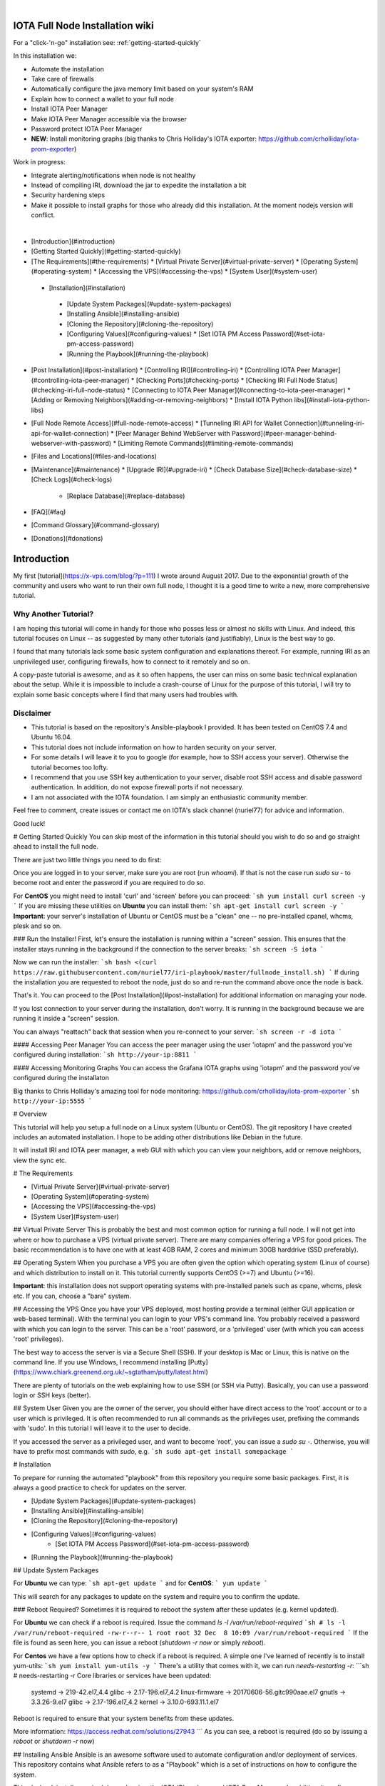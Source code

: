 .. image:: https://upload.wikimedia.org/wikipedia/commons/thumb/a/ad/Iota_logo.png/320px-Iota_logo.png
   :alt: IOTA

|

################################
IOTA Full Node Installation wiki
################################

.. image:: https://readthedocs.org/projects/iri-playbook/badge/?version=latest
  :target: http://iri-playbook.readthedocs.io/en/latest/?badge=latest
  :alt: Documentation Status

For a "click-'n-go" installation see: :ref:`getting-started-quickly`

In this installation we:

* Automate the installation
* Take care of firewalls
* Automatically configure the java memory limit based on your system's RAM
* Explain how to connect a wallet to your full node
* Install IOTA Peer Manager
* Make IOTA Peer Manager accessible via the browser
* Password protect IOTA Peer Manager
* **NEW**: Install monitoring graphs (big thanks to Chris Holliday's IOTA exporter: https://github.com/crholliday/iota-prom-exporter)

Work in progress:

* Integrate alerting/notifications when node is not healthy
* Instead of compiling IRI, download the jar to expedite the installation a bit
* Security hardening steps
* Make it possible to install graphs for those who already did this installation. At the moment nodejs version will conflict.

|

* [Introduction](#introduction)
* [Getting Started Quickly](#getting-started-quickly)
* [The Requirements](#the-requirements)
  * [Virtual Private Server](#virtual-private-server)
  * [Operating System](#operating-system)
  * [Accessing the VPS](#accessing-the-vps)
  * [System User](#system-user)
 * [Installation](#installation)
  * [Update System Packages](#update-system-packages)
  * [Installing Ansible](#installing-ansible)
  * [Cloning the Repository](#cloning-the-repository)
  * [Configuring Values](#configuring-values)
    * [Set IOTA PM Access Password](#set-iota-pm-access-password)
  * [Running the Playbook](#running-the-playbook)
* [Post Installation](#post-installation)
  * [Controlling IRI](#controlling-iri)
  * [Controlling IOTA Peer Manager](#controlling-iota-peer-manager)
  * [Checking Ports](#checking-ports)
  * [Checking IRI Full Node Status](#checking-iri-full-node-status)
  * [Connecting to IOTA Peer Manager](#connecting-to-iota-peer-manager)
  * [Adding or Removing Neighbors](#adding-or-removing-neighbors)
  * [Install IOTA Python libs](#install-iota-python-libs)
* [Full Node Remote Access](#full-node-remote-access)
  * [Tunneling IRI API for Wallet Connection](#tunneling-iri-api-for-wallet-connection)
  * [Peer Manager Behind WebServer with Password](#peer-manager-behind-webserver-with-password)
  * [Limiting Remote Commands](#limiting-remote-commands)
* [Files and Locations](#files-and-locations)
* [Maintenance](#maintenance)
  * [Upgrade IRI](#upgrade-iri)
  * [Check Database Size](#check-database-size)
  * [Check Logs](#check-logs)
    * [Replace Database](#replace-database)
* [FAQ](#faq)
* [Command Glossary](#command-glossary)
* [Donations](#donations)




############
Introduction
############
My first [tutorial](https://x-vps.com/blog/?p=111) I wrote around August 2017. Due to the exponential growth of the community and users who want to run their own full node, I thought it is a good time to write a new, more comprehensive tutorial.

=====================
Why Another Tutorial?
=====================

I am hoping this tutorial will come in handy for those who posses less or almost no skills with Linux. And indeed, this tutorial focuses on Linux -- as suggested by many other tutorials (and justifiably), Linux is the best way to go.

I found that many tutorials lack some basic system configuration and explanations thereof. For example, running IRI as an unprivileged user, configuring firewalls, how to connect to it remotely and so on.

A copy-paste tutorial is awesome, and as it so often happens, the user can miss on some basic technical explanation about the setup. While it is impossible to include a crash-course of Linux for the purpose of this tutorial, I will try to explain some basic concepts where I find that many users had troubles with.

==========
Disclaimer
==========
* This tutorial is based on the repository's Ansible-playbook I provided. It has been tested on CentOS 7.4 and Ubuntu 16.04.
* This tutorial does not include information on how to harden security on your server.
* For some details I will leave it to you to google (for example, how to SSH access your server). Otherwise the tutorial becomes too lofty.
* I recommend that you use SSH key authentication to your server, disable root SSH access and disable password authentication. In addition, do not expose firewall ports if not necessary.
* I am not associated with the IOTA foundation. I am simply an enthusiastic community member.

Feel free to comment, create issues or contact me on IOTA's slack channel (nuriel77) for advice and information.

Good luck!






# Getting Started Quickly
You can skip most of the information in this tutorial should you wish to do so and go straight ahead to install the full node.

There are just two little things you need to do first:

Once you are logged in to your server, make sure you are root (run `whoami`).
If that is not the case run `sudo su -` to become root and enter the password if you are required to do so.

For **CentOS** you might need to install 'curl' and 'screen' before you can proceed:
```sh
yum install curl screen -y
```
If you are missing these utilities on **Ubuntu** you can install them:
```sh
apt-get install curl screen -y
```
**Important**: your server's installation of Ubuntu or CentOS must be a "clean" one -- no pre-installed cpanel, whcms, plesk and so on.

### Run the Installer!
First, let's ensure the installation is running within a "screen" session. This ensures that the installer stays running in the background if the connection to the server breaks:
```sh
screen -S iota
```

Now we can run the installer:
```sh
bash <(curl https://raw.githubusercontent.com/nuriel77/iri-playbook/master/fullnode_install.sh)
```
If during the installation you are requested to reboot the node, just do so and re-run the command above once the node is back.

That's it. You can proceed to the [Post Installation](#post-installation) for additional information on managing your node.

If you lost connection to your server during the installation, don't worry. It is running in the background because we are running it inside a "screen" session.

You can always "reattach" back that session when you re-connect to your server:
```sh
screen -r -d iota
```


#### Accessing Peer Manager
You can access the peer manager using the user 'iotapm' and the password you've configured during installation:
```sh
http://your-ip:8811
```

#### Accessing Monitoring Graphs
You can access the Grafana IOTA graphs using 'iotapm' and the password you've configured during the installaton 

Big thanks to Chris Holliday's amazing tool for node monitoring: https://github.com/crholliday/iota-prom-exporter
```sh
http://your-ip:5555
```



# Overview




This tutorial will help you setup a full node on a Linux system (Ubuntu or CentOS).
The git repository I have created includes an automated installation.
I hope to be adding other distributions like Debian in the future.

It will install IRI and IOTA peer manager, a web GUI with which you can view your neighbors, add or remove neighbors, view the sync etc.

# The Requirements

* [Virtual Private Server](#virtual-private-server)
* [Operating System](#operating-system)
* [Accessing the VPS](#accessing-the-vps)
* [System User](#system-user)

## Virtual Private Server
This is probably the best and most common option for running a full node.
I will not get into where or how to purchase a VPS (virtual private server). There are many companies offering a VPS for good prices. The basic recommendation is to have one with at least 4GB RAM, 2 cores and minimum 30GB harddrive (SSD preferably).

## Operating System
When you purchase a VPS you are often given the option which operating system (Linux of course) and which distribution to install on it. This tutorial currently supports CentOS (>=7) and Ubuntu (>=16).

**Important**: this installation does not support operating systems with pre-installed panels such as cpane, whcms, plesk etc. If you can, choose a "bare" system.

## Accessing the VPS
Once you have your VPS deployed, most hosting provide a terminal (either GUI application or web-based terminal). With the terminal you can login to your VPS's command line.
You probably received a password with which you can login to the server. This can be a 'root' password, or a 'privileged' user (with which you can access 'root' privileges).

The best way to access the server is via a Secure Shell (SSH).
If your desktop is Mac or Linux, this is native on the command line. If you use Windows, I recommend installing [Putty](https://www.chiark.greenend.org.uk/~sgtatham/putty/latest.html)

There are plenty of tutorials on the web explaining how to use SSH (or SSH via Putty). Basically, you can use a password login or SSH keys (better).

## System User
Given you are the owner of the server, you should either have direct access to the 'root' account or to a user which is privileged.
It is often recommended to run all commands as the privileges user, prefixing the commands with 'sudo'. In this tutorial I will leave it to the user to decide. 

If you accessed the server as a privileged user, and want to become 'root', you can issue a `sudo su -`.
Otherwise, you will have to prefix most commands with `sudo`, e.g. 
```sh
sudo apt-get install somepackage
```


# Installation

To prepare for running the automated "playbook" from this repository you require some basic packages.
First, it is always a good practice to check for updates on the server.

* [Update System Packages](#update-system-packages)
* [Installing Ansible](#installing-ansible)
* [Cloning the Repository](#cloning-the-repository)
* [Configuring Values](#configuring-values)
    * [Set IOTA PM Access Password](#set-iota-pm-access-password)
* [Running the Playbook](#running-the-playbook)

## Update System Packages

For **Ubuntu** we can type:
```sh
apt-get update
```
and for **CentOS**:
```
yum update
```

This will search for any packages to update on the system and require you to confirm the update.

### Reboot Required?
Sometimes it is required to reboot the system after these updates (e.g. kernel updated).

For **Ubuntu** we can check if a reboot is required. Issue the command `ls -l /var/run/reboot-required`
```sh
# ls -l /var/run/reboot-required
-rw-r--r-- 1 root root 32 Dec  8 10:09 /var/run/reboot-required
```
If the file is found as seen here, you can issue a reboot (`shutdown -r now` or simply `reboot`).

For **Centos** we have a few options how to check if a reboot is required. A simple one I've learned of recently is to install yum-utils:
```sh
yum install yum-utils -y
```
There's a utility that comes with it, we can run `needs-restarting  -r`:
```sh
# needs-restarting  -r
Core libraries or services have been updated:
  systemd -> 219-42.el7_4.4
  glibc -> 2.17-196.el7_4.2
  linux-firmware -> 20170606-56.gitc990aae.el7
  gnutls -> 3.3.26-9.el7
  glibc -> 2.17-196.el7_4.2
  kernel -> 3.10.0-693.11.1.el7

Reboot is required to ensure that your system benefits from these updates.

More information:
https://access.redhat.com/solutions/27943
```
As you can see, a reboot is required (do so by issuing a `reboot` or `shutdown -r now`)


## Installing Ansible
Ansible is an awesome software used to automate configuration and/or deployment of services.
This repository contains what Ansible refers to as a "Playbook" which is a set of instructions on how to configure the system.

This playbook installs required dependencies, the IOTA IRI package and IOTA Peer Manager.
In addition, it configures firewalls and places some handy files for us to control these services.

To install Ansible on **Ubuntu** I refer to the [official documentation](http://docs.ansible.com/ansible/latest/intro_installation.html#latest-releases-via-apt-ubuntu):
```sh
apt-get upgrade -y && apt-get clean && apt-get update -y && apt-get install software-properties-common -y && apt-add-repository ppa:ansible/ansible -y && apt-get update -y && apt-get install ansible git -y
```

For **CentOS**, simply run:
```sh
yum install ansible git nano -y
```
You will notice I've added 'git' which is required (at least on CentOS it doesn't have it pre-installed as in Ubuntu).
In addition, I've added 'nano' which is helpful for beginners to edit files with (use vi or vim if you are adventurous).

## Cloning the Repository
To clone, run:
```sh
git clone https://github.com/nuriel77/iri-playbook.git && cd iri-playbook
```
This will pull the repository to the directory in which you are and move you into the repository's directory.

## Configuring Values
There are some values you can tweak before the installation runs.
There are two files you can edit:
```sh
group_vars/all/iri.yml
```
and
```sh
group_vars/all/iotapm.yml
```
(Use 'nano' or 'vi' to edit the files)

These files have comments above each option to help you figure out if anything needs to be modified.
In particular, look at the `iri_java_mem` and `iri_init_java_mem`. Depending on how much RAM your server has, you should set these accordingly.

For example, if your server has 4096MB (4GB memory), a good setting would be:
```sh
iri_java_mem: 3072
iri_init_java_mem: 256
```
Just leave some room for the operating system and other processes.
You will also be able to tweak this after the installation, so don't worry about it too much.

### Set IOTA PM Access Password
Very important value to set before the installation is the password and/or username with which you can access IOTA Peer Manager on the browser.

Edit the `group_vars/all/iotapm.yml` file and set a user and (strong!) password of your choice:
```sh
iotapm_nginx_user: someuser
iotapm_nginx_password: 'put-a-strong-password-here'
```

If you already finished the installation and would like to add an additional user to access IOTA PM, run:
```sh
htpasswd /etc/nginx/.htpasswd newuser
```
Replace 'newuser' with the user name of your choice. You will be prompted for a password.

To remove a user from authenticating:
```sh
htpasswd -D /etc/nginx/.htpasswd username
```


## Running the Playbook
Two prerequisites here: you have already installed Ansible and cloned the playbook's repository.

By default, the playbook will run locally on the server where you've cloned it to.
You can run it:
```sh
ansible-playbook -i inventory site.yml
```
Or, for more verbose output add the `-v` flag:
```sh
ansible-playbook -i inventory -v site.yml
```

This can take a while as it has to install packages, download IRI and compile it.
Hopefully this succeeds without any errors (create a git Issue if it does, I will try to help).

Please go over the Post Installation chapters to verify everything is working properly and start adding your first neighbors!

Also note that after having added neighbors, it might take some time to fully sync the node.


# Post Installation
We can run a few checks to verify everything is running as expected.
First, let's use the 'systemctl' utility to check status of iri (this is the main full node application)

Using the `systemctl status iri` we can see if the process is `Active: active (running)`.

See examples in the chapters below:

* [Controlling IRI](#controlling-iri)
* [Controlling IOTA Peer Manager](#controlling-iota-peer-manager)
* [Checking Ports](#checking-ports)
* [Checking IRI Full Node Status](#checking-iri-full-node-status)
* [Connecting to IOTA Peer Manager](#connecting-to-iota-peer-manager)
* [Adding or Removing Neighbors](#adding-or-removing-neighbors)
* [Install IOTA Python libs](#install-iota-python-libs)


## Controlling IRI
Check status:
```sh
systemctl status iri
```

Stop:
```sh
systemctl stop iri
```

Start:
```sh
systemctl start iri
```

Restart:
```sh
systemctl restart iri
```

## Controlling IOTA Peer Manager
Check status:
```sh
systemctl status iota-pm
```

Stop:
```sh
systemctl stop iota-pm
```

Start:
```sh
systemctl start iota-pm
```

Restart:
```sh
systemctl restart iota-pm
```


## Checking Ports

IRI uses 3 ports by default:
1. UDP neighbor peering port
2. TCP neighbor peering port
3. TCP API port (this is where a light wallet would connect to or iota peer manageR)

You can check if IRI and iota-pm are "listening" on the ports if you run: 

`lsof -Pni|egrep "iri|iotapm"`.

Here is the output you should expect:
```sh
# lsof -Pni|egrep "iri|iotapm"
java     2297    iri   19u  IPv6  20331      0t0  UDP *:14600
java     2297    iri   21u  IPv6  20334      0t0  TCP *:14600 (LISTEN)
java     2297    iri   32u  IPv6  20345      0t0  TCP 127.0.0.1:14265 (LISTEN)
node     2359 iotapm   12u  IPv4  21189      0t0  TCP 127.0.0.1:8011 (LISTEN)
```

What does this tell us?
1. `*:<port number>` means this port is listening on all interfaces - from the example above we see that IRI is listening on ports TCP and UDP no. 14600
2. IRI is listening for API (or wallet connections) on a local interface (not accessible from "outside") no. 14265
3. Iota-PM is listening on local interface port no. 8011

This is great. We can now tell new neighbors to connect to our IP (what is your IP? If you have a static IP - which a VPS most probably has - you can view it by issuing a `ip a`).

For example:
```sh
ip a
1: lo: <LOOPBACK,UP,LOWER_UP> mtu 65536 qdisc noqueue state UNKNOWN qlen 1
    link/loopback 00:00:00:00:00:00 brd 00:00:00:00:00:00
    inet 127.0.0.1/8 scope host lo
       valid_lft forever preferred_lft forever
    inet6 ::1/128 scope host
       valid_lft forever preferred_lft forever
2: eth0: <BROADCAST,MULTICAST,UP,LOWER_UP> mtu 8950 qdisc pfifo_fast state UP qlen 1000
    link/ether fa:16:3e:d6:6e:15 brd ff:ff:ff:ff:ff:ff
    inet 10.50.0.24/24 brd 10.50.0.255 scope global dynamic eth0
       valid_lft 83852sec preferred_lft 83852sec
    inet6 fe80::c5f4:d95b:ba52:865c/64 scope link
       valid_lft forever preferred_lft forever
```
See the IP address on `eth0`? (10.50.0.24) this is the IP address of the server.

**Yes** - for those of you who've noticed, this example is a **private** address. But if you have a VPS you should have a public IP.

I could tell neighbors to connect to my UDP port: `udp://10.50.0.14:14600` or to my TCP port: `tcp://10.50.0.14:14600`.

Note that the playbook installation automatically configured the firewall to allow connections to these ports. If you happen to change those, you will have to allow the new ports in the firewall (if you choose to do so, check google for iptables or firewalld commands).

## Checking IRI Full Node Status
The tool `curl` can issue commands to the IRI API.
For example, we can run:
```sh
curl -s http://localhost:14265 -X POST -H 'X-IOTA-API-Version: someval' -H 'Content-Type: application/json' -d '{"command": "getNodeInfo"}' | jq
```
The output you will see is JSON format.
Using `jq` we can, for example, extract the fields of interest:
```sh
curl -s http://localhost:14265 -X POST -H 'X-IOTA-API-Version: someval' -H 'Content-Type: application/json' -d '{"command": "getNodeInfo"}' | jq '.latestSolidSubtangleMilestoneIndex, .latestMilestoneIndex'
```

Something worth mentioning is: if you've just started up your IRI node (or restarted) you will see a matching low number for both _latestSolidSubtangleMilestoneIndex_ and _latestMilestoneIndex_.
This is expected, and after a while (10-15 minutes) your node should start syncing (given that you have neighbors).

## Connecting to IOTA Peer Manager

For IOTA Peer Manager, this installation has already configured it to be accessible via a webserver. See [Peer Manager Behind WebServer with Password](#peer-manager-behind-webserver-with-password)


## Adding or Removing Neighbors
In order to add neighbors you can either use the iota Peer Manager or do that on the command-line.

To use the command line you can use a script that was shipped with this installation, e.g:
```sh
nbctl -a -n udp://1.2.3.4:12345 -n tcp://4.3.2.1:4321
```
The script will default to connect to IRI API on `http://localhost:14265`. 

If you need to connect to a different endpoint you can provide it via `-i http://my-node-address:port`.

If you don't have this helper script you will need to run a `curl` command, e.g to add:
```sh
curl -H 'X-IOTA-API-VERSION: 1.4' -d '{"command":"addNeighbors", "uris":[
  "udp://neighbor-ip:port", "udp://neighbor-ip:port"
]}' http://localhost:14265
```
to remove:
```sh
curl -H 'X-IOTA-API-VERSION: 1.4' -d '{"command":"removeNeighbors", "uris":[
  "udp://neighbor-ip:port", "udp://neighbor-ip:port"
]}' http://localhost:14265
```



**Note**:
Adding or remove neighbors is done "on the fly", so you will also have to add (or remove) the neighbor(s) in the configuration file of IRI.

The reason to add it to the configuration file is that after a restart of IRI, any neighbors added with the peer manager will be gone.

In CentOS you can add neighbors to the file:
```sh
/etc/sysconfig/iri
```
In Ubuntu:
```sh
/etc/default/iri
```
Edit the `IRI_NEIGHBORS=""` value as shown in the comment in the file.


## Install IOTA Python libs
You can install the official iota.libs.py to use for various python scripting with IOTA and the iota-cli.

On **Ubuntu**:
```sh
apt-get install python-pip -y && pip install --upgrade pip && pip install pyota
```
You can test with the script that shipped with this installation (to reattach pending transactions):
```sh
reattach -h
```

On **CentOS** this is a little more complicated, and better install pyota in a "virtualenv":
```sh
cd ~
yum install python-pip gcc python-devel -y
virtualenv venv
source ~/venv/bin/activate
pip install pip --upgrade
pip install pyota
```
Now you can test by running the reattach script as shown above. Note that if you log in back to your node you will have to run the `source ~/venv/bin/activate` to switch to the new python virtual environment.



# Full Node Remote Access

There are basically two ways you can connect to the full node remotely. One is describe here, the other in the 'tunneling' chapter below.

IRI has a command-line argument ("option") `--remote`. What does it do?
By default, IRI's API port will listen on the local interface (127.0.0.1). This doesn't allow to connect to it externally.


By using the `--remote` option, you cause IRI to listen on the external IP.

For example:

 - on **CentOS** edit `/etc/sysconfig/iri`
 - on **Ubuntu** `/etc/default/iri`

Find the line:
```sh
OPTIONS=""
```
and add `--remote` to it:
```sh
OPTIONS="--remote"
```
Then restart iri: `systemctl restart iri`
After IRI initializes, you will see (by issuing `lsof -Pni|grep java`) that the API port is listening on your external IP.

**NOTE**: By default, this installation is set to _not_ allow external communication to this port for security reasons. Should you want to allow this, you need to allow the port in the firewall.

In **CentOS**:
```sh
firewall-cmd --add-port=14265/tcp --zone=public --permanent && firewall-cmd --reload
```
In **Ubuntu**:
```sh
ufw allow 14265/tcp
```

Now you should be able to point your (desktop's) light wallet to your server's IP:port (e.g. 80.120.140.100:14265)

More in this chapter:
* [Tunneling IRI API for Wallet Connection](#tunneling-iri-api-for-wallet-connection)
* [Peer Manager Behind WebServer with Password](#peer-manager-behind-webserver-with-password)
* [Limiting Remote Commands](#limiting-remote-commands)

## Tunneling IRI API for Wallet Connection

Another option for accessing IRI and/or the iota-pm GUI is to use a SSH tunnel.

SSH tunnel is created within a SSH connection from your computer (desktop/laptop) towards the server.

The benefit here is that you don't have to expose any of the ports or use the `--remote` flag. You use SSH to help you tunnel through its connection to the server in order to bind to the ports you need.

### Note
For IOTA Peer Manager, this installation has already configured it to be accessible via a webserver. See [Peer Manager Behind WebServer with Password](#peer-manager-behind-webserver-with-password)


What do you need to "forward" the IRI API?
* Your server's IP
* The SSH port (22 by default in which case it doesn't need specifying)
* The port on which IRI API is listening
* The port on which you want to access IRI API on (let's just leave it the same as the one IRI API is listening on)
A default installation would have IRI API listening on TCP port 14265.


In order to create the tunnel you need to run the commands below **from** your laptop/desktop and not on the server where IRI is running.


**For Windows desktop/laptop**

You can use Putty to create the tunnel/port forward - you can use [this example](http://realprogrammers.com/how_to/set_up_an_ssh_tunnel_with_putty.html) to get you going, just replace the MySQL 3306 port with that of IRI API.

**For any type of bash command line (Mac/Linux/Windows bash)**

Here is the tunnel we'd have to create (run this on our laptop/desktop)
```sh
ssh -p <ssh port> -N -L <iota-pm-port>:localhost:<iota-pm-port> <user-name>@<server-ip>
```
Which would look like:
```sh
ssh -p 22 -N -L 14265:localhost:14265 root@<your-server-ip>
```
Should it ask you for host key verification, reply 'yes'.

Once the command is running you will not see anything, but you can connect with your wallet.
Edit your wallet's "Edit Node Configuration" to point to a custom host and use `http://localhost:14265` as address.

To stop the tunnel simply press "Ctrl-C".

You can do the same using the IRI API port (14265) and use a light wallet from your desktop to connect to `http://localhost:14265`.


## Peer Manager Behind WebServer with Password
This installation also configured a webserver (nginx) to help access IOTA Peer Manager.
It also locks the page using a password, one which you probably configured earlier during the installation steps.

The IOTA Peer Manager can be accessed if you point your browser to: `http://your-server-ip:8811`.

Note: The port 8811 will be configured by default unless you changed this before the installation in the variables file.


## Limiting Remote Commands
There's an option in the configuration file which works in conjunction with the `--remote` option:

```sh
REMOTE_LIMIT_API="removeNeighbors, addNeighbors, interruptAttachingToTangle, attachToTangle, getNeighbors"
```

On CentOS edit `/etc/sysconfig/iri`, in Ubuntu `/etc/default/iri`.
This option excludes the commands in it for the remote connection. This is to protect your node.
If you make changes to this option, you will have to restart IRI (`systemctl restart iri`).

# Files and Locations
Some files have been mentioned above. Here's an overview:

IRI configuration file (changes require iri to restart)
```sh
Ubuntu: /etc/default/iri
CentOS: /etc/sysconfig/iri
```

IOTA Peer Manager configuration file (changes require iota-pm restart)
```sh
Ubuntu: /etc/default/iota-pm
CentOS: /etc/sysconfig/iota-pm
```

IRI installation path:
```sh
/var/lib/iri/target
```
# Maintenance

* [Upgrade IRI](#upgrade-iri)
* [Check Database Size](#check-database-size)
* [Check Logs](#check-logs)
* [Replace Database](#replace-database)

## Upgrade IRI
If a new version of IRI has been released, it should suffice to replace the jar file.
The jar file is located e.g.:
```sh
/var/lib/iri/target/iri-1.4.1.2.jar
```
Let's say you downloaded a new version iri-1.6.2.jar (latest release is available [here](https://github.com/iotaledger/iri/releases/latest))
You can download it to the directory:
```sh
cd /var/lib/iri/target/
curl https://github.com/iotaledger/iri/releases/download/v1.6.2/original-iri-1.6.2.jar --output iri-1.6.2.jar
```
Then edit the IRI configuration file:
In Ubuntu
```sh
/etc/default/iri
```
In CentOS
```sh
/etc/sysconfig/iri
```
And update the version line to match, e.g.:
```sh
IRI_VERSION=1.6.2
```
This requires a iri restart (systemctl restart iri).
**Note**: The foundation normally announces additional information regarding upgrades, for example whether to use the `--rescan` flag etc. Such options can be specified in the `OPTIONS=""` value in the same file.

## Check Database Size
You can check the size of the database:
```sh
# du -hs /var/lib/iri/target/mainnetdb/
4.9G    /var/lib/iri/target/mainnetdb/
```

## Check Logs
Follow the last 50 lines of the log (iri):
```sh
journalctl -n 50 -f -u iri
```
For iota-pm:
```sh
journalctl -n 50 -f -u iota-pm
```
Click 'Ctrl-C' to stop following and return to the prompt.

Alternatively, omit the `-f` and use `--no-pager` to view the logs.

## Replace Database
At any time you can remove the existing database and start sync all over again. This is required if you know your database is corrupt (don't assume, use the community's help to verify such suspicion) or if you want your node to sync more quickly.

To remove an existing database:

1. stop IRI: `systemctl stop iri`.

2. delete the database: `rm -rf /var/lib/iri/target/mainnet*`

3. start IRI: `systemctl start iri`

If you want to import an already existing database, check the [FAQ](#where-can-i-get-a-fully-synced-database-to-help-kick-start-my-node) -- there's information on who to do that.


# FAQ

* [How to tell if my node is synced](#how-to-tell-if-my-node-is-synced)
* [Why do I see the Latest Milestone as 243000](#why-do-I-see-the-latest-milestone-as-243000)
* [How do I tell if I am syncing with my neighbors](#how-do-i-tell-if-i-am-syncing-with-my-neighbors)
* [Why is latestSolidSubtangleMilestoneIndex always behind latestMilestoneIndex](#why-is-latestsolidsubtanglemilestoneindex-always-behind-latestmilestoneindex)
* [How to get my node swap less](#how-to-get-my-node-swap-less)
* [What are the revalidate and rescan options for](#what-are-the-revalidate-and-rescan-options-for)
* [Where can I get a fully synced database to help kick start my node](#where-can-i-get-a-fully-synced-database-to-help-kick-start-my-node)
* [I try to connect the light wallet to my node but get connection refused](#i-try-to-connect-the-light-wallet-to-my-node-but-get-connection-refused)

### How to tell if my node is synced
You can check that looking at iota-pm GUI.
Check if `Latest Mile Stone Index` and `Latest Solid Mile Stone Index` are equal:

![synced_milestone](https://x-vps.com/static/images/synced_milestones.png)

Another option is to run the following command on the server's command line (make sure the port matches your IRI API port):
```sh
curl -s http://localhost:14265   -X POST  -H 'X-IOTA-API-Version: 1' -H 'Content-Type: application/json'   -d '{"command": "getNodeInfo"}'| jq '.latestSolidSubtangleMilestoneIndex, .latestMilestoneIndex'
```
This will output 2 numbers which should be equal.

Note: that command will fail if you don't have `jq` installed.

You can install `jq`:

**Ubuntu**: `apt-get install jq -y`

**Centos**: `yum install jq -y`

Alternatively, use python:
```sh
curl -s http://localhost:14265   -X POST  -H 'X-IOTA-API-Version: 1' -H 'Content-Type: application/json'   -d '{"command": "getNodeInfo"}'|python -m json.tool|egrep "latestSolidSubtangleMilestoneIndex|latestMilestoneIndex"
```

### Why do I see the Latest Milestone as 243000
This is expected behavior of you restarted IRI recently. 
Depending on various factors, it might take up to 30 minutes for this number to clear and the mile stones start increasing.

### How do I tell if I am syncing with my neighbors
You can use IOTA Peer Manager. Have a look at the neighbors boxes. They normally turn red after a while if there's no sync between you and their node.
Here's an example of a healthy neighbor, you can see it is also sending new transactions (green line) and the value of New Transactions increases in time:

![health_neighbor](https://x-vps.com/static/images/healthy_neighbor.png)

### Why is latestSolidSubtangleMilestoneIndex always behind latestMilestoneIndex
This is probably the most frequent question being asked :)

At time of writing, and to the best of my knowledge, there is not one definitive answer. There are probably various factors that might keep the Solid milestone from ever reaching the latest one and thus remaining not fully synced.

I have noticed that this problem exacerbates when the database is relatively large (5GB+). This is mostly never a problem right after a snapshot, when things run much smoother. This might also be related to ongoing "bad" spam attacks directed against the network.

What helped my node to sync was: 
* [Lowering "swappiness" of my node](#how-to-get-my-node-swap-less)
* [Importing a fully synced database](#where-can-i-get-a-fully-synced-database-to-help-kick-start-my-node)
* Finding "healthier" neighbors. This one is actually often hard to ascertain -- who is "healthy", probably other fully synced nodes.


### How to get my node swap less
You can always completely turn off swap, which is not always the best solution. Using less swap (max 1GB) can be helpful at times to avoid some OOM killers (out-of-memory).

As a simple solution you can change the "swappiness" of your linux system.
I have a 8GB 4 core VPS, I lowered the swappiness down to 1. You can start with a value of 10, or 5.
Run these two commands:
```sh
echo "vm.swappiness = 1" >>/etc/sysctl.conf
sysctl -p
```

You might need to restart IRI in order for it to adapt to the new setting. Try to monitor the memory usage, swap in particular, e.g.:

```sh
free -m
              total        used        free      shared  buff/cache   available
Mem:           7822        3331         692         117        3798        4030
Swap:          3815           1        3814
```
You'll see that in this example nothing is being used. If a large "used" value appears for Swap, it might be a good idea to lower the value and restart IRI.


### What are the revalidate and rescan options for

Here's a brief explanation what each does, courtesy of Alon Elmaliah:

> **Revalidate** "drops" the stored solid milestone "table". So all the milestones are revalidated once the node starts (checks signatures, balances etc). This is used it you take a DB from someone else, or have an issue with solid milestones acting out.

> **Rescan** drops all the tables, except for the raw transaction trits, and re stores the transactions (refilling the metadata, address indexes etc) - this is used when a migration is needed when the DB schema changes mostly.



It is possible to add these options to the IRI configuration file (or startup command).

`--revalidate` or `--rescan`.

If you have used this installation's tutorial / automation, you will find the configuration file:
```sh
Ubuntu: /etc/default/iri
CentOS: /etc/sysconfig/iri
```
You will see the OPTIONS variable, so you can tweak it like so:
```sh
OPTIONS="--rescan"
```
and restart IRI to take effect: `systemctl restart iri`


### Where can I get a fully synced database to help kick start my node

There's a public node that makes a copy of the database once every hour.

https://iota.lukaseder.de/download.html

Please consider donating them some iotas for the costs involved in making this possible.

You can download the database using the following command:
```sh
cd /var/lib/iri/target
curl --output db.tar.gz https://iota.lukaseder.de/downloads/db.tar.gz
```
Unpack it:
```sh
tar zxvf db.tar.gz
```
Stop iri if its running:
```sh
systemctl stop iri
```
Remove older database:
```sh
rm -rf /var/lib/iri/target/mainnet*
```
Move new database to required location:
```sh
mv db/ mainnetdb
```
Delete the lock file:
```sh
rm -f mainnetdb/LOCK
```

Set correct ownership of database:
```sh
chown iri.iri mainnetdb -R
```

Start iri:
```sh
systemctl start iri
```

**Note**: there was some debate on the slack channel whether after having imported a foreign database if it is required to run IRI with the `--revalidate` or `--rescan` flags. Some said they got fully synced without any of these.

To shed some light on what these options actually do, you can read about it [here](#what-are-the-revalidate-and-rescan-options-for)

### I try to connect the light wallet to my node but get connection refused
There are commonly two reasons for this to happen:

If your full node is on a different machine from where the light wallet is running from, there might be a firewall between, or, your full node is not configured to accept external connections.

See [Full Node Remote Access](#full-node-remote-access)

# Command Glossary
This is a collection of most command commands to come in handy.

#### Check IRI's node status:
```sh
curl -s http://localhost:14265 -X POST -H 'X-IOTA-API-Version: someval' -H 'Content-Type: application/json' -d '{"command": "getNodeInfo"}' | jq
```
#### Same as above but extract the milestones:
```sh
curl -s http://localhost:14265   -X POST  -H 'X-IOTA-API-Version: 1' -H 'Content-Type: application/json'   -d '{"command": "getNodeInfo"}'|python -m json.tool|egrep "latestSolidSubtangleMilestoneIndex|latestMilestoneIndex"
```
This is the nbctl script that shipped with this installation (use it with -h to get help):

#### Add neighbors:
```sh
nbctl -a -n udp://1.2.3.4:12345 -n tcp://4.3.2.1:4321
```

#### Remove neighbors:
```sh
nbctl -r -n udp://1.2.3.4:12345 -n tcp://4.3.2.1:4321
```

#### Check iri and iota-pm ports listening:
```sh
lsof -Pni|egrep "iri|iotapm
```

#### Check all ports on the node:
```sh
lsof -Pni
```

#### Following example is for opening a port in the firewall:

In **CentOS**:
```sh
firewall-cmd --add-port=14265/tcp --zone=public --permanent && firewall-cmd --reload
```
In **Ubuntu**:
```sh
ufw allow 14265/tcp
```

# Donations
If you liked this tutorial, and would like to leave a donation you can use this IOTA address:
```sh
LDWOMAW9IBFEPQ9DRMCIOLLOLVCWGT9OISWNXVQTXPQANRJNDRLNWZVITVBYLMVFSQQFNZXHXQYWLWHEXKWROI9FMZ
```
Thanks!
